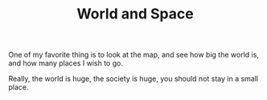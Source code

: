 #+TITLE: World and Space

One of my favorite thing is to look at the map, and see how big the
world is, and how many places I wish to go.

Really, the world is huge, the society is huge, you should not stay in
a small place.

